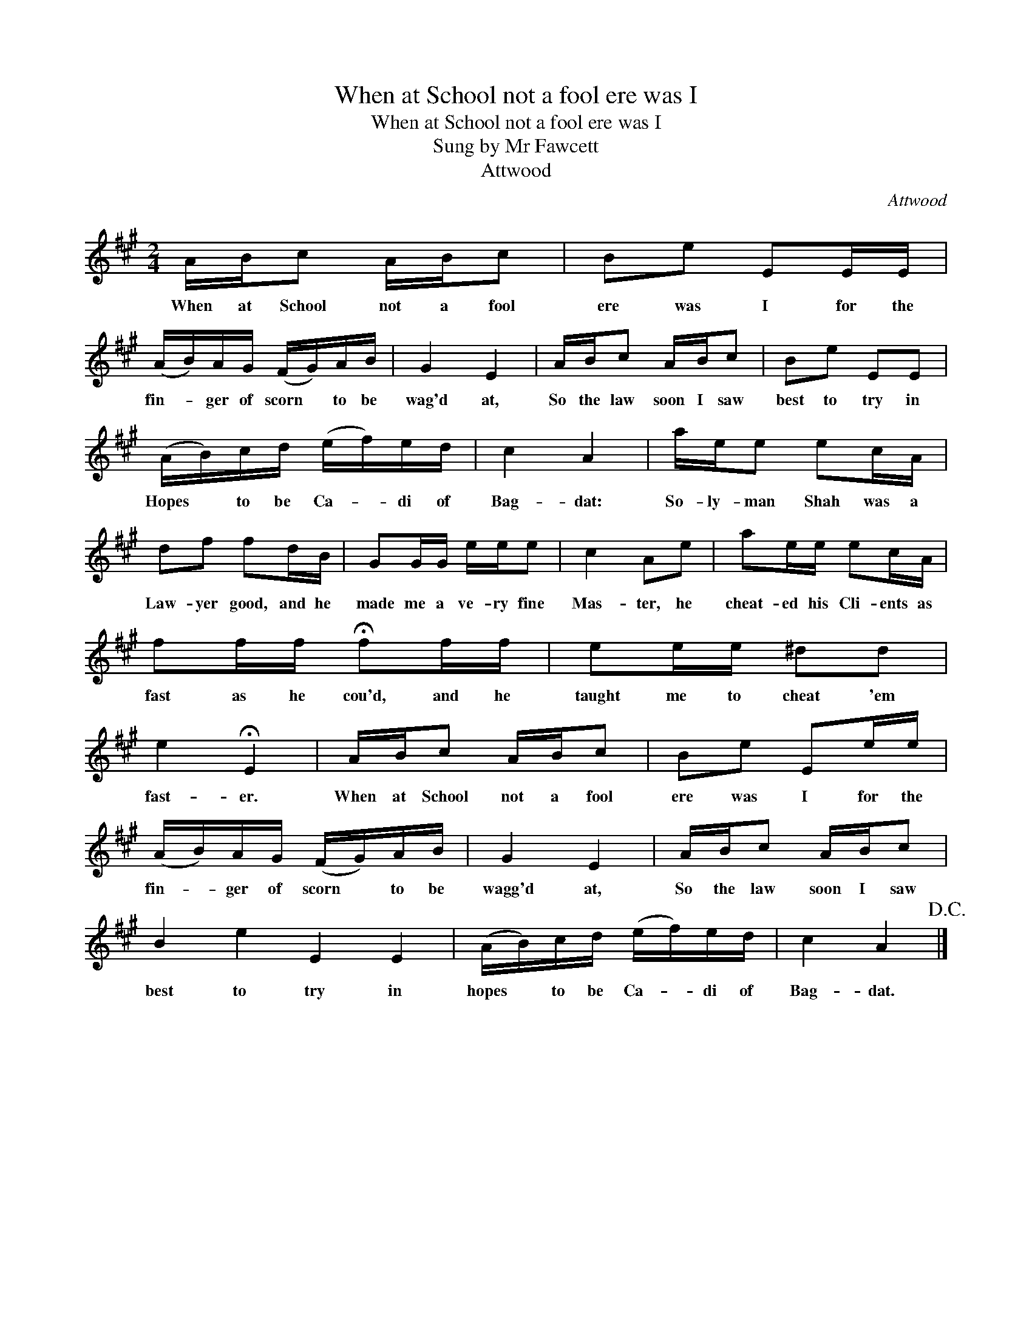 X:1
T:When at School not a fool ere was I
T:When at School not a fool ere was I
T:Sung by Mr Fawcett
T:Attwood
C:Attwood
L:1/8
M:2/4
K:A
V:1 treble 
V:1
 A/B/c A/B/c | Be EE/E/ | (A/B/)A/G/ (F/G/)A/B/ | G2 E2 | A/B/c A/B/c | Be EE | %6
w: When at School not a fool|ere was I for the|fin- * ger of scorn * to be|wag'd at,|So the law soon I saw|best to try in|
 (A/B/)c/d/ (e/f/)e/d/ | c2 A2 | a/e/e ec/A/ | df fd/B/ | GG/G/ e/e/e | c2 Ae | ae/e/ ec/A/ | %13
w: Hopes * to be Ca- * di of|Bag- dat:|So- ly- man Shah was a|Law- yer good, and he|made me a ve- ry fine|Mas- ter, he|cheat- ed his Cli- ents as|
 ff/f/ !fermata!ff/f/ | ee/e/ ^dd | e2 !fermata!E2 | A/B/c A/B/c | Be Ee/e/ | %18
w: fast as he cou'd, and he|taught me to cheat 'em|fast- er.|When at School not a fool|ere was I for the|
 (A/B/)A/G/ (F/G/)A/B/ | G2 E2 | A/B/c A/B/c | B2 e2 E2 E2 | (A/B/)c/d/ (e/f/)e/d/ | c2 A2!D.C.! |] %24
w: fin- * ger of scorn * to be|wagg'd at,|So the law soon I saw|best to try in|hopes * to be Ca- * di of|Bag- dat.|


